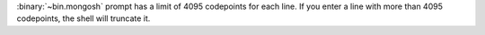 :binary:`~bin.mongosh` prompt has a limit of 4095 codepoints for
each line. If you enter a line with more than 4095 codepoints, the
shell will truncate it.
